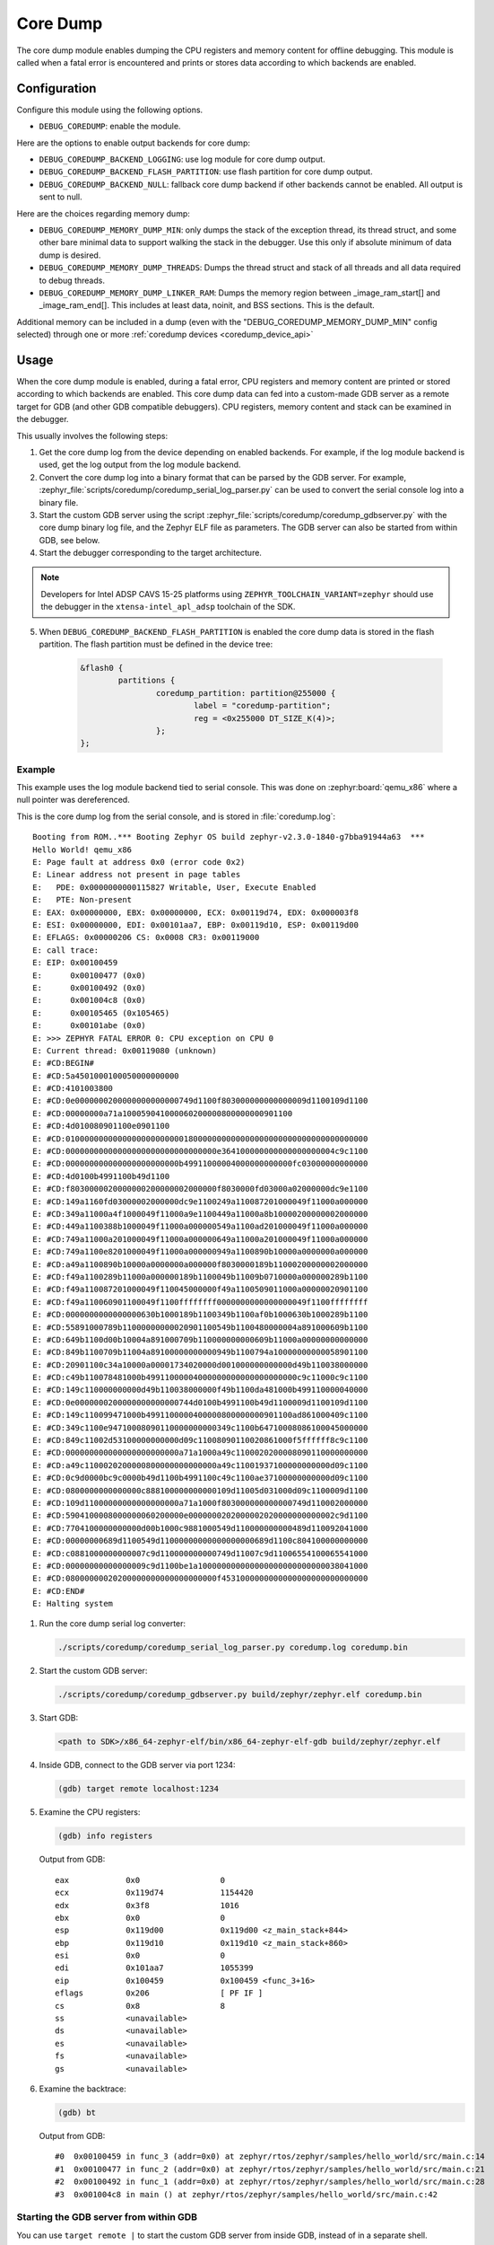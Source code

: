 .. _coredump:

Core Dump
#########

The core dump module enables dumping the CPU registers and memory content
for offline debugging. This module is called when a fatal error is
encountered and prints or stores data according to which backends
are enabled.

Configuration
*************

Configure this module using the following options.

* ``DEBUG_COREDUMP``: enable the module.

Here are the options to enable output backends for core dump:

* ``DEBUG_COREDUMP_BACKEND_LOGGING``: use log module for core dump output.
* ``DEBUG_COREDUMP_BACKEND_FLASH_PARTITION``: use flash partition for core
  dump output.
* ``DEBUG_COREDUMP_BACKEND_NULL``: fallback core dump backend if other
  backends cannot be enabled. All output is sent to null.

Here are the choices regarding memory dump:

* ``DEBUG_COREDUMP_MEMORY_DUMP_MIN``: only dumps the stack of the exception
  thread, its thread struct, and some other bare minimal data to support
  walking the stack in the debugger. Use this only if absolute minimum of data
  dump is desired.

* ``DEBUG_COREDUMP_MEMORY_DUMP_THREADS``: Dumps the thread struct and stack of all
  threads and all data required to debug threads.

* ``DEBUG_COREDUMP_MEMORY_DUMP_LINKER_RAM``: Dumps the memory region between
  _image_ram_start[] and _image_ram_end[]. This includes at least data, noinit,
  and BSS sections. This is the default.

Additional memory can be included in a dump (even with the "DEBUG_COREDUMP_MEMORY_DUMP_MIN"
config selected) through one or more :ref:`coredump devices <coredump_device_api>`

Usage
*****

When the core dump module is enabled, during a fatal error, CPU registers
and memory content are printed or stored according to which backends
are enabled. This core dump data can fed into a custom-made GDB server as
a remote target for GDB (and other GDB compatible debuggers). CPU registers,
memory content and stack can be examined in the debugger.

This usually involves the following steps:

1. Get the core dump log from the device depending on enabled backends.
   For example, if the log module backend is used, get the log output
   from the log module backend.

2. Convert the core dump log into a binary format that can be parsed by
   the GDB server. For example,
   :zephyr_file:`scripts/coredump/coredump_serial_log_parser.py` can be used
   to convert the serial console log into a binary file.

3. Start the custom GDB server using the script
   :zephyr_file:`scripts/coredump/coredump_gdbserver.py` with the core dump
   binary log file, and the Zephyr ELF file as parameters. The GDB server
   can also be started from within GDB, see below.

4. Start the debugger corresponding to the target architecture.

.. note::
   Developers for Intel ADSP CAVS 15-25 platforms using
   ``ZEPHYR_TOOLCHAIN_VARIANT=zephyr`` should use the debugger in the
   ``xtensa-intel_apl_adsp`` toolchain of the SDK.

5. When ``DEBUG_COREDUMP_BACKEND_FLASH_PARTITION`` is enabled the core dump
   data is stored in the flash partition. The flash partition must be defined
   in the device tree:

	.. code-block:: devicetree

		&flash0 {
			partitions {
				coredump_partition: partition@255000 {
					label = "coredump-partition";
					reg = <0x255000 DT_SIZE_K(4)>;
				};
		};

Example
-------

This example uses the log module backend tied to serial console.
This was done on :zephyr:board:`qemu_x86` where a null pointer was dereferenced.

This is the core dump log from the serial console, and is stored
in :file:`coredump.log`:

::

   Booting from ROM..*** Booting Zephyr OS build zephyr-v2.3.0-1840-g7bba91944a63  ***
   Hello World! qemu_x86
   E: Page fault at address 0x0 (error code 0x2)
   E: Linear address not present in page tables
   E:   PDE: 0x0000000000115827 Writable, User, Execute Enabled
   E:   PTE: Non-present
   E: EAX: 0x00000000, EBX: 0x00000000, ECX: 0x00119d74, EDX: 0x000003f8
   E: ESI: 0x00000000, EDI: 0x00101aa7, EBP: 0x00119d10, ESP: 0x00119d00
   E: EFLAGS: 0x00000206 CS: 0x0008 CR3: 0x00119000
   E: call trace:
   E: EIP: 0x00100459
   E:      0x00100477 (0x0)
   E:      0x00100492 (0x0)
   E:      0x001004c8 (0x0)
   E:      0x00105465 (0x105465)
   E:      0x00101abe (0x0)
   E: >>> ZEPHYR FATAL ERROR 0: CPU exception on CPU 0
   E: Current thread: 0x00119080 (unknown)
   E: #CD:BEGIN#
   E: #CD:5a4501000100050000000000
   E: #CD:4101003800
   E: #CD:0e0000000200000000000000749d1100f803000000000000009d1100109d1100
   E: #CD:00000000a71a100059041000060200000800000000901100
   E: #CD:4d010080901100e0901100
   E: #CD:0100000000000000000000000180000000000000000000000000000000000000
   E: #CD:00000000000000000000000000000000e364100000000000000000004c9c1100
   E: #CD:000000000000000000000000b49911000004000000000000fc03000000000000
   E: #CD:4d0100b4991100b49d1100
   E: #CD:f8030000020000000200000002000000f8030000fd03000a02000000dc9e1100
   E: #CD:149a1160fd03000002000000dc9e1100249a110087201000049f11000a000000
   E: #CD:349a11000a4f1000049f11000a9e1100449a11000a8b10000200000002000000
   E: #CD:449a1100388b1000049f11000a000000549a1100ad201000049f11000a000000
   E: #CD:749a11000a201000049f11000a000000649a11000a201000049f11000a000000
   E: #CD:749a1100e8201000049f11000a000000949a1100890b10000a0000000a000000
   E: #CD:a49a1100890b10000a0000000a000000f8030000189b11000200000002000000
   E: #CD:f49a1100289b11000a000000189b1100049b11009b0710000a000000289b1100
   E: #CD:f49a110087201000049f110045000000f49a1100509011000a00000020901100
   E: #CD:f49a110060901100049f1100ffffffff0000000000000000049f1100ffffffff
   E: #CD:0000000000000000630b1000189b1100349b1100af0b1000630b1000289b1100
   E: #CD:55891000789b11000000000020901100549b1100480000004a891000609b1100
   E: #CD:649b1100d00b10004a891000709b110000000000609b11000a00000000000000
   E: #CD:849b1100709b11004a89100000000000949b1100794a10000000000058901100
   E: #CD:20901100c34a10000a00001734020000d001000000000000d49b110038000000
   E: #CD:c49b110078481000b49911000004000000000000000000000c9c11000c9c1100
   E: #CD:149c110000000000d49b110038000000f49b1100da481000b499110000040000
   E: #CD:0e0000000200000000000000744d0100b4991100b49d1100009d1100109d1100
   E: #CD:149c110099471000b4991100000400000800000000901100ad861000409c1100
   E: #CD:349c1100e94710008090110000000000349c1100b64710008086100045000000
   E: #CD:849c11002d53100000000000d09c11008090110020861000f5ffffff8c9c1100
   E: #CD:000000000000000000000000a71a1000a49c1100020200008090110000000000
   E: #CD:a49c1100020200000800000000000000a49c11001937100000000000d09c1100
   E: #CD:0c9d0000bc9c0000b49d1100b4991100c49c1100ae37100000000000d09c1100
   E: #CD:0800000000000000c888100000000000109d11005d031000d09c1100009d1100
   E: #CD:109d11000000000000000000a71a1000f803000000000000749d110002000000
   E: #CD:5904100008000000060200000e0000000202000002020000000000002c9d1100
   E: #CD:7704100000000000d00b1000c9881000549d110000000000489d110092041000
   E: #CD:00000000689d1100549d11000000000000000000689d1100c804100000000000
   E: #CD:c0881000000000007c9d110000000000749d11007c9d11006554100065541000
   E: #CD:00000000000000009c9d1100be1a100000000000000000000000000038041000
   E: #CD:08000000020200000000000000000000f4531000000000000000000000000000
   E: #CD:END#
   E: Halting system


1. Run the core dump serial log converter:

   .. code-block:: console

      ./scripts/coredump/coredump_serial_log_parser.py coredump.log coredump.bin

2. Start the custom GDB server:

   .. code-block:: console

      ./scripts/coredump/coredump_gdbserver.py build/zephyr/zephyr.elf coredump.bin

3. Start GDB:

   .. code-block:: console

      <path to SDK>/x86_64-zephyr-elf/bin/x86_64-zephyr-elf-gdb build/zephyr/zephyr.elf

4. Inside GDB, connect to the GDB server via port 1234:

   .. code-block:: console

      (gdb) target remote localhost:1234

5. Examine the CPU registers:

   .. code-block:: console

      (gdb) info registers

   Output from GDB:

   ::

      eax            0x0                 0
      ecx            0x119d74            1154420
      edx            0x3f8               1016
      ebx            0x0                 0
      esp            0x119d00            0x119d00 <z_main_stack+844>
      ebp            0x119d10            0x119d10 <z_main_stack+860>
      esi            0x0                 0
      edi            0x101aa7            1055399
      eip            0x100459            0x100459 <func_3+16>
      eflags         0x206               [ PF IF ]
      cs             0x8                 8
      ss             <unavailable>
      ds             <unavailable>
      es             <unavailable>
      fs             <unavailable>
      gs             <unavailable>

6. Examine the backtrace:

   .. code-block:: console

      (gdb) bt


   Output from GDB:

   ::

      #0  0x00100459 in func_3 (addr=0x0) at zephyr/rtos/zephyr/samples/hello_world/src/main.c:14
      #1  0x00100477 in func_2 (addr=0x0) at zephyr/rtos/zephyr/samples/hello_world/src/main.c:21
      #2  0x00100492 in func_1 (addr=0x0) at zephyr/rtos/zephyr/samples/hello_world/src/main.c:28
      #3  0x001004c8 in main () at zephyr/rtos/zephyr/samples/hello_world/src/main.c:42

Starting the GDB server from within GDB
---------------------------------------

You can use ``target remote |`` to start the custom GDB server from inside
GDB, instead of in a separate shell.

1. Start GDB:

   .. code-block:: console

      <path to SDK>/x86_64-zephyr-elf/bin/x86_64-zephyr-elf-gdb build/zephyr/zephyr.elf

2. Inside GDB, start the GDB server using the ``--pipe`` option:

   .. code-block:: console

      (gdb) target remote | ./scripts/coredump/coredump_gdbserver.py --pipe build/zephyr/zephyr.elf coredump.bin


File Format
***********

The core dump binary file consists of one file header, one
architecture-specific block, zero or one threads metadata block(s),
and multiple memory blocks. All numbers in
the headers below are little endian.

File Header
-----------

The file header consists of the following fields:

.. list-table:: Core dump binary file header
   :widths: 2 1 7
   :header-rows: 1

   * - Field
     - Data Type
     - Description
   * - ID
     - ``char[2]``
     - ``Z``, ``E`` as identifier of file.
   * - Header version
     - ``uint16_t``
     - Identify the version of the header. This needs to be incremented
       whenever the header struct is modified. This allows parser to
       reject older header versions so it will not incorrectly parse
       the header.
   * - Target code
     - ``uint16_t``
     - Indicate which target (e.g. architecture or SoC) so the parser
       can instantiate the correct register block parser.
   * - Pointer size
     - 'uint8_t'
     - Size of ``uintptr_t`` in power of 2. (e.g. 5 for 32-bit,
       6 for 64-bit). This is needed to accommodate 32-bit and 64-bit
       target in parsing the memory block addresses.
   * - Flags
     - ``uint8_t``
     -
   * - Fatal error reason
     - ``unsigned int``
     - Reason for the fatal error, as the same in
       ``enum k_fatal_error_reason`` defined in
       :zephyr_file:`include/zephyr/fatal.h`

Architecture-specific Block
---------------------------

The architecture-specific block contains the byte stream of data specific
to the target architecture (e.g. CPU registers)

.. list-table:: Architecture-specific Block
   :widths: 2 1 7
   :header-rows: 1

   * - Field
     - Data Type
     - Description
   * - ID
     - ``char``
     - ``A`` to indicate this is a architecture-specific block.
   * - Header version
     - ``uint16_t``
     - Identify the version of this block. To be interpreted by the target
       architecture specific block parser.
   * - Number of bytes
     - ``uint16_t``
     - Number of bytes following the header which contains the byte stream
       for target data. The format of the byte stream is specific to
       the target and is only being parsed by the target parser.
   * - Register byte stream
     - ``uint8_t[]``
     - Contains target architecture specific data.

Threads Metadata Block
---------------------------

The threads metadata block contains the byte stream of data necessary
for debugging threads.

.. list-table:: Threads Metadata Block
   :widths: 2 1 7
   :header-rows: 1

   * - Field
     - Data Type
     - Description
   * - ID
     - ``char``
     - ``T`` to indicate this is a threads metadata block.
   * - Header version
     - ``uint16_t``
     - Identify the version of the header. This needs to be incremented
       whenever the header struct is modified. This allows parser to
       reject older header versions so it will not incorrectly parse
       the header.
   * - Number of bytes
     - ``uint16_t``
     - Number of bytes following the header which contains the byte stream
       for target data.
   * - Byte stream
     - ``uint8_t[]``
     - Contains data necessary for debugging threads.

Memory Block
------------

The memory block contains the start and end addresses and the data within
the memory region.

.. list-table:: Memory Block
   :widths: 2 1 7
   :header-rows: 1

   * - Field
     - Data Type
     - Description
   * - ID
     - ``char``
     - ``M`` to indicate this is a memory block.
   * - Header version
     - ``uint16_t``
     - Identify the version of the header. This needs to be incremented
       whenever the header struct is modified. This allows parser to
       reject older header versions so it will not incorrectly parse
       the header.
   * - Start address
     - ``uintptr_t``
     - The start address of the memory region.
   * - End address
     - ``uintptr_t``
     - The end address of the memory region.
   * - Memory byte stream
     - ``uint8_t[]``
     - Contains the memory content between the start and end addresses.

Adding New Target
*****************

The architecture-specific block is target specific and requires new
dumping routine and parser for new targets. To add a new target,
the following needs to be done:

#. Add a new target code to the ``enum coredump_tgt_code`` in
   :zephyr_file:`include/zephyr/debug/coredump.h`.
#. Implement :c:func:`arch_coredump_tgt_code_get` simply to return
   the newly introduced target code.
#. Implement :c:func:`arch_coredump_info_dump` to construct
   a target architecture block and call :c:func:`coredump_buffer_output`
   to output the block to core dump backend.
#. Add a parser to the core dump GDB stub scripts under
   ``scripts/coredump/gdbstubs/``

   #. Extends the ``gdbstubs.gdbstub.GdbStub`` class.
   #. During ``__init__``, store the GDB signal corresponding to
      the exception reason in ``self.gdb_signal``.
   #. Parse the architecture-specific block from
      ``self.logfile.get_arch_data()``. This needs to match the format
      as implemented in step 3 (inside :c:func:`arch_coredump_info_dump`).
   #. Implement the abstract method ``handle_register_group_read_packet``
      where it returns the register group as GDB expected. Refer to
      GDB's code and documentation on what it is expecting for
      the new target.
   #. Optionally implement ``handle_register_single_read_packet``
      for registers not covered in the ``g`` packet.

#. Extend ``get_gdbstub()`` in
   :zephyr_file:`scripts/coredump/gdbstubs/__init__.py` to return
   the newly implemented GDB stub.

API documentation
*****************

.. doxygengroup:: coredump_apis

.. doxygengroup:: arch-coredump
